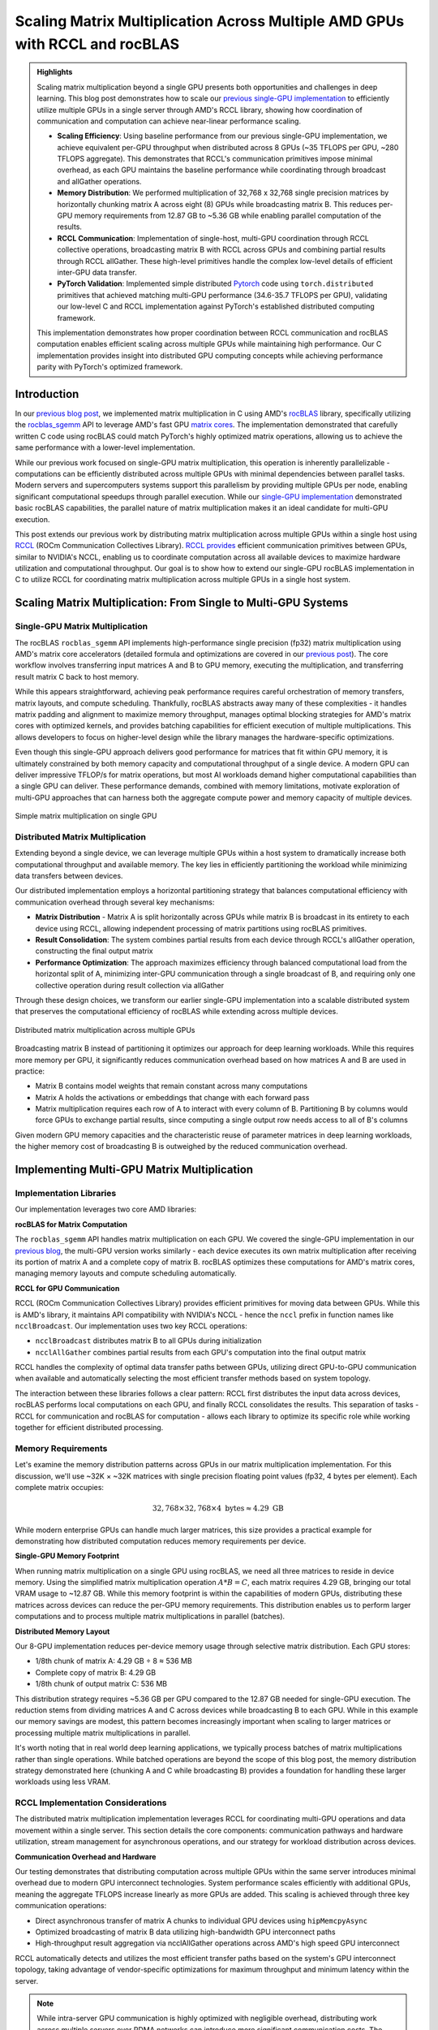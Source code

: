 .. _rccl-matrix-multiplication:

Scaling Matrix Multiplication Across Multiple AMD GPUs with RCCL and rocBLAS
============================================================================

.. admonition:: Highlights

 Scaling matrix multiplication beyond a single GPU presents both opportunities and challenges in deep learning. This blog post demonstrates how to scale our `previous single-GPU implementation <https://blog.pebblesandweeds.com/gpu_matmul_blog.html>`_ to efficiently utilize multiple GPUs in a single server through AMD's RCCL library, showing how coordination of communication and computation can achieve near-linear performance scaling.

 - **Scaling Efficiency**: Using baseline performance from our previous single-GPU implementation, we achieve equivalent per-GPU throughput when distributed across 8 GPUs (~35 TFLOPS per GPU, ~280 TFLOPS aggregate). This demonstrates that RCCL's communication primitives impose minimal overhead, as each GPU maintains the baseline performance while coordinating through broadcast and allGather operations.

 - **Memory Distribution**: We performed multiplication of 32,768 x 32,768 single precision matrices by horizontally chunking matrix A across eight (8) GPUs while broadcasting matrix B. This reduces per-GPU memory requirements from 12.87 GB to ~5.36 GB while enabling parallel computation of the results.

 - **RCCL Communication**: Implementation of single-host, multi-GPU coordination through RCCL collective operations, broadcasting matrix B with RCCL across GPUs and combining partial results through RCCL allGather. These high-level primitives handle the complex low-level details of efficient inter-GPU data transfer.

 - **PyTorch Validation**: Implemented simple distributed `Pytorch <https://github.com/pebblesandweeds/rccl_gpu_matmul/blob/dev/pytorch/pytorch_rccl.py>`_ code using ``torch.distributed`` primitives that achieved matching multi-GPU performance (34.6-35.7 TFLOPS per GPU), validating our low-level C and RCCL implementation against PyTorch's established distributed computing framework.

 This implementation demonstrates how proper coordination between RCCL communication and rocBLAS computation enables efficient scaling across multiple GPUs while maintaining high performance. Our C implementation provides insight into distributed GPU computing concepts while achieving performance parity with PyTorch's optimized framework.

Introduction
------------

In our `previous blog post <https://blog.pebblesandweeds.com/gpu_matmul_blog.html>`_, we implemented matrix multiplication in C using AMD's `rocBLAS <https://rocm.docs.amd.com/projects/rocBLAS/en/latest/>`_ library, specifically utilizing the `rocblas_sgemm <https://rocm.docs.amd.com/projects/rocBLAS/en/latest/reference/level-3.html#rocblas-xgemm-batched-strided-batched>`_ API to leverage AMD's fast GPU `matrix cores <https://www.amd.com/en/technologies/cdna.html>`_. The implementation demonstrated that carefully written C code using rocBLAS could match PyTorch's highly optimized matrix operations, allowing us to achieve the same performance with a lower-level implementation.

While our previous work focused on single-GPU matrix multiplication, this operation is inherently parallelizable - computations can be efficiently distributed across multiple GPUs with minimal dependencies between parallel tasks. Modern servers and supercomputers systems support this parallelism by providing multiple GPUs per node, enabling significant computational speedups through parallel execution. While our `single-GPU implementation <https://github.com/pebblesandweeds/gpu_matmul>`_ demonstrated basic rocBLAS capabilities, the parallel nature of matrix multiplication makes it an ideal candidate for multi-GPU execution.

This post extends our previous work by distributing matrix multiplication across multiple GPUs within a single host using `RCCL <https://github.com/ROCmSoftwarePlatform/rccl>`_ (ROCm Communication Collectives Library). `RCCL provides <https://rocm.docs.amd.com/projects/rccl/en/latest/>`_ efficient communication primitives between GPUs, similar to NVIDIA's NCCL, enabling us to coordinate computation across all available devices to maximize hardware utilization and computational throughput. Our goal is to show how to extend our single-GPU rocBLAS implementation in C to utilize RCCL for coordinating matrix multiplication across multiple GPUs in a single host system.

Scaling Matrix Multiplication: From Single to Multi-GPU Systems
----------------------------------------------------------------

Single-GPU Matrix Multiplication
^^^^^^^^^^^^^^^^^^^^^^^^^^^^^^^^
The rocBLAS ``rocblas_sgemm`` API implements high-performance single precision (fp32) matrix multiplication using AMD's matrix core accelerators (detailed formula and optimizations are covered in our `previous post <https://blog.pebblesandweeds.com/gpu_matmul_blog.html#matrix-multiplication-formulas>`_). The core workflow involves transferring input matrices A and B to GPU memory, executing the multiplication, and transferring result matrix C back to host memory.

While this appears straightforward, achieving peak performance requires careful orchestration of memory transfers, matrix layouts, and compute scheduling. Thankfully, rocBLAS abstracts away many of these complexities - it handles matrix padding and alignment to maximize memory throughput, manages optimal blocking strategies for AMD's matrix cores with optimized kernels, and provides batching capabilities for efficient execution of multiple multiplications. This allows developers to focus on higher-level design while the library manages the hardware-specific optimizations.

Even though this single-GPU approach delivers good performance for matrices that fit within GPU memory, it is ultimately constrained by both memory capacity and computational throughput of a single device. A modern GPU can deliver impressive TFLOP/s for matrix operations, but most AI workloads demand higher computational capabilities than a single GPU can deliver. These performance demands, combined with memory limitations, motivate exploration of multi-GPU approaches that can harness both the aggregate compute power and memory capacity of multiple devices.

.. figure:: _static/single-gpu-flow.png
  :alt: Single GPU Matrix Multiplication Workflow
  :align: center

  Simple matrix multiplication on single GPU

Distributed Matrix Multiplication 
^^^^^^^^^^^^^^^^^^^^^^^^^^^^^^^^^

Extending beyond a single device, we can leverage multiple GPUs within a host system to dramatically increase both computational throughput and available memory. The key lies in efficiently partitioning the workload while minimizing data transfers between devices.

Our distributed implementation employs a horizontal partitioning strategy that balances computational efficiency with communication overhead through several key mechanisms:

* **Matrix Distribution** - Matrix A is split horizontally across GPUs while matrix B is broadcast in its entirety to each device using RCCL, allowing independent processing of matrix partitions using rocBLAS primitives.

* **Result Consolidation**: The system combines partial results from each device through RCCL's allGather operation, constructing the final output matrix

* **Performance Optimization**: The approach maximizes efficiency through balanced computational load from the horizontal split of A, minimizing inter-GPU communication through a single broadcast of B, and requiring only one collective operation during result collection via allGather

Through these design choices, we transform our earlier single-GPU implementation into a scalable distributed system that preserves the computational efficiency of rocBLAS while extending across multiple devices.

.. figure:: _static/matmul_rccl_workflow.png
   :alt: Distributed Matrix Multiplication Workflow
   :align: center

   Distributed matrix multiplication across multiple GPUs

Broadcasting matrix B instead of partitioning it optimizes our approach for deep learning workloads. While this requires more memory per GPU, it significantly reduces communication overhead based on how matrices A and B are used in practice:

* Matrix B contains model weights that remain constant across many computations
* Matrix A holds the activations or embeddings that change with each forward pass
* Matrix multiplication requires each row of A to interact with every column of B. Partitioning B by columns would force GPUs to exchange partial results, since computing a single output row needs access to all of B's columns

Given modern GPU memory capacities and the characteristic reuse of parameter matrices in deep learning workloads, the higher memory cost of broadcasting B is outweighed by the reduced communication overhead.

Implementing Multi-GPU Matrix Multiplication
--------------------------------------------

Implementation Libraries
^^^^^^^^^^^^^^^^^^^^^^^^
Our implementation leverages two core AMD libraries:

**rocBLAS for Matrix Computation**

The ``rocblas_sgemm`` API handles matrix multiplication on each GPU. We covered the single-GPU implementation in our `previous blog <https://blog.pebblesandweeds.com/gpu_matmul_blog.html#rocblas-sgemm-api>`_, the multi-GPU version works similarly - each device executes its own matrix multiplication after receiving its portion of matrix A and a complete copy of matrix B. rocBLAS optimizes these computations for AMD's matrix cores, managing memory layouts and compute scheduling automatically.

**RCCL for GPU Communication**

RCCL (ROCm Communication Collectives Library) provides efficient primitives for moving data between GPUs. While this is AMD's library, it maintains API compatibility with NVIDIA's NCCL - hence the ``nccl`` prefix in function names like ``ncclBroadcast``. Our implementation uses two key RCCL operations:

* ``ncclBroadcast`` distributes matrix B to all GPUs during initialization
* ``ncclAllGather`` combines partial results from each GPU's computation into the final output matrix

RCCL handles the complexity of optimal data transfer paths between GPUs, utilizing direct GPU-to-GPU communication when available and automatically selecting the most efficient transfer methods based on system topology.

The interaction between these libraries follows a clear pattern: RCCL first distributes the input data across devices, rocBLAS performs local computations on each GPU, and finally RCCL consolidates the results. This separation of tasks - RCCL for communication and rocBLAS for computation - allows each library to optimize its specific role while working together for efficient distributed processing.

Memory Requirements
^^^^^^^^^^^^^^^^^^^

Let's examine the memory distribution patterns across GPUs in our matrix multiplication implementation. For this discussion, we'll use ~32K × ~32K matrices with single precision floating point values (fp32, 4 bytes per element). Each complete matrix occupies:

.. math::

   32,768 \times 32,768 \times 4 \text{ bytes} \approx 4.29 \text{ GB}

While modern enterprise GPUs can handle much larger matrices, this size provides a practical example for demonstrating how distributed computation reduces memory requirements per device.

**Single-GPU Memory Footprint**

When running matrix multiplication on a single GPU using rocBLAS, we need all three matrices to reside in device memory. Using the simplified matrix multiplication operation :math:`A * B = C`, each matrix requires 4.29 GB, bringing our total VRAM usage to ~12.87 GB. While this memory footprint is within the capabilities of modern GPUs, distributing these matrices across devices can reduce the per-GPU memory requirements. This distribution enables us to perform larger computations and to process multiple matrix multiplications in parallel (batches).

**Distributed Memory Layout**

Our 8-GPU implementation reduces per-device memory usage through selective matrix distribution. Each GPU stores:

* 1/8th chunk of matrix A: 4.29 GB ÷ 8 ≈ 536 MB
* Complete copy of matrix B: 4.29 GB
* 1/8th chunk of output matrix C: 536 MB

This distribution strategy requires ~5.36 GB per GPU compared to the 12.87 GB needed for single-GPU execution. The reduction stems from dividing matrices A and C across devices while broadcasting B to each GPU. While in this example our memory savings are modest, this pattern becomes increasingly important when scaling to larger matrices or processing multiple matrix multiplications in parallel.

It's worth noting that in real world deep learning applications, we typically process batches of matrix multiplications rather than single operations. While batched operations are beyond the scope of this blog post, the memory distribution strategy demonstrated here (chunking A and C while broadcasting B) provides a foundation for handling these larger workloads using less VRAM.

RCCL Implementation Considerations
^^^^^^^^^^^^^^^^^^^^^^^^^^^^^^^^^^
The distributed matrix multiplication implementation leverages RCCL for coordinating multi-GPU operations and data movement within a single server. This section details the core components: communication pathways and hardware utilization, stream management for asynchronous operations, and our strategy for workload distribution across devices.

**Communication Overhead and Hardware**

Our testing demonstrates that distributing computation across multiple GPUs within the same server introduces minimal overhead due to modern GPU interconnect technologies. System performance scales efficiently with additional GPUs, meaning the aggregate TFLOPS increase linearly as more GPUs are added. This scaling is achieved through three key communication operations:

* Direct asynchronous transfer of matrix A chunks to individual GPU devices using ``hipMemcpyAsync``
* Optimized broadcasting of matrix B data utilizing high-bandwidth GPU interconnect paths
* High-throughput result aggregation via ncclAllGather operations across AMD's high speed GPU interconnect 

RCCL automatically detects and utilizes the most efficient transfer paths based on the system's GPU interconnect topology, taking advantage of vendor-specific optimizations for maximum throughput and minimum latency within the server.

.. note::

     While intra-server GPU communication is highly optimized with negligible overhead, distributing work across multiple servers over RDMA networks can introduce more significant communication costs. The performance characteristics discussed here specifically apply to single-host multi-GPU configurations.

**Stream Management and Execution Flow**

Our implementation creates independent HIP streams per GPU to manage asynchronous operations. The streams coordinate:

* Asynchronous memory transfers between host and device
* RCCL collective operations (broadcasts and allGather)
* rocBLAS matrix multiplication kernels

The code uses RCCL's group start end semantics to batch communication operations, with explicit synchronization through hipStreamSynchronize and hipDeviceSynchronize ensuring completion at critical points.

**Workload Distribution Strategy**

The implementation divides matrix A into equal-sized chunks across available GPUs, with each device processing an equal portion of rows while matrix B is broadcast in full to all devices. Each GPU computes its portion of the final result matrix C, which is then gathered using ``ncclAllGather`` to reconstruct the complete output.

Through this design, we minimize the overhead inherent in distributed computation while maximizing hardware utilization. The approach scales efficiently with additional GPUs while preserving the computational benefits of rocBLAS's optimized matrix operations on each device.

Code Walkthrough
^^^^^^^^^^^^^^^^
Let's walk through the key components of our multi-GPU matrix multiplication implementation, examining how RCCL coordination, memory management, and computation work together to achieve high performance.

The first step involves setting up the RCCL context and allocating memory across our GPU array. Each GPU needs its own chunk of matrix A, a full copy of matrix B, and space for its portion of the result matrix C:

.. code-block:: c

    // Initialize RCCL context
    RCCLContext* rccl_ctx = rccl_init(num_gpus);
    for (int i = 0; i < num_gpus; i++) {
        CHECK_HIP(hipSetDevice(i));
        CHECK_HIP(hipMalloc(&d_A_chunks[i], chunk_bytes));
        CHECK_HIP(hipMalloc(&d_B[i], full_size));
        CHECK_HIP(hipMalloc(&d_C_chunks[i], chunk_bytes));
        CHECK_HIP(hipMalloc(&d_C_final[i], full_size));
        // Copy data to devices
        CHECK_HIP(hipMemcpyAsync(d_A_chunks[i],
                               h_A + (i * chunk_size * N),
                               chunk_bytes,
                               hipMemcpyHostToDevice,
                               rccl_ctx->streams[i]));
    }

The ``CHECK_HIP`` macro below wraps all HIP API calls to provide error handling. The macro checks the returned `hipError_t` status code and terminates execution with an error message if the operation fails:

.. code-block:: c

    #define CHECK_HIP(stmt) do {
        hipError_t err = stmt;
        if (err != hipSuccess) {
            printf("HIP error: %s\n", hipGetErrorString(err));
            exit(1);
        }
    } while(0)

Next, we use RCCL to broadcast matrix B to all GPUs before performing our computation. The ``ncclGroupStart`` and ``ncclGroupEnd`` functions create a collective communication group that allows multiple NCCL operations to be executed together for improved performance, while the ``ncclBroadcast`` function copies data from a source GPU (specified by rank 0) to all other GPUs in the communicator, ensuring each device has an identical copy of matrix B:

.. code-block:: c

   void rccl_broadcast_matrix(RCCLContext* ctx, float** send_data, size_t elements) {
       CHECK_NCCL(ncclGroupStart());
       for (int i = 0; i < ctx->num_gpus; i++) {
           CHECK_HIP(hipSetDevice(i));
           CHECK_NCCL(ncclBroadcast(send_data[i], send_data[i], elements,
                                   ncclFloat, 0, ctx->comms[i], ctx->streams[i]));
       }
       CHECK_NCCL(ncclGroupEnd());
   }

Once the broadcast is complete, each GPU performs matrix multiplication on its assigned chunk of matrix A with its full copy of matrix B. Our input data is in row-major order (C/C++ default) and rocBLAS expects column-major input and output, but because we're working with square matrices we can handle this ordering difference efficiently. We pass matrix B as the first argument to rocBLAS's ``rocblas_sgemm()`` API, followed by the chunk of matrix A, which yields correct results without requiring explicit transposition operations:

.. code-block:: c

    void perform_matrix_multiplication(
            rocblas_handle* handles,
            float** d_A_chunks,
            float** d_B,
            float** d_C_chunks,
            int N,
            int chunk_size,
            int num_gpus,
            hipStream_t* streams,
            int NUM_RUNS) {
        const float alpha = 1.0f;
        const float beta = 0.0f;
        for (int i = 0; i < num_gpus; i++) {
            CHECK_HIP(hipSetDevice(i));
            CHECK_ROCBLAS(rocblas_sgemm(handles[i],
                    rocblas_operation_none,
                    rocblas_operation_none,
                    N, chunk_size, N,
                    &alpha,
                    d_B[i], N,
                    d_A_chunks[i], N,
                    &beta,
                    d_C_chunks[i], N));
        }
    }

After the multiplication, we collect the computed chunks using ``ncclAllGather`` - each GPU contributes its portion ``chunks[i]`` and every GPU receives a complete copy in ``result[i]``. While each GPU ends up with an identical copy of the full result, we only copy GPU[0] version back to host memory:

.. code-block:: c

   void rccl_gather_matrix_chunks(RCCLContext* ctx, float** chunks, float** result,
                                size_t chunk_elements) {
       CHECK_NCCL(ncclGroupStart());
       for (int i = 0; i < ctx->num_gpus; i++) {
           CHECK_HIP(hipSetDevice(i));
           CHECK_NCCL(ncclAllGather(chunks[i], result[i], chunk_elements,
                                   ncclFloat, ctx->comms[i], ctx->streams[i]));
       }
       CHECK_NCCL(ncclGroupEnd());
   }

   // In main(), we only copy GPU 0's result back to host
   printf("Copying results back to host\n");
   CHECK_HIP(hipSetDevice(0));
   CHECK_HIP(hipMemcpy(h_C, d_C_final[0], full_size, hipMemcpyDeviceToHost));

To track performance across all GPUs, we use HIP events to measure computation time and calculate achieved TFLOPS for each device. Each GPU handles a portion of the matrix multiplication - since the input is evenly divided, each GPU does an equal share of the total floating point operations. The code records the start and stop times using HIP events, calculates how long each GPU took in milliseconds, and converts this timing into TFLOPS (trillions of floating point operations per second) to show each GPU's computational speed:

.. code-block:: c

   hipEvent_t starts[num_gpus], stops[num_gpus];
   for (int i = 0; i < num_gpus; i++) {
       CHECK_HIP(hipEventCreate(&starts[i]));
       CHECK_HIP(hipEventRecord(starts[i], streams[i]));
       // Perform computation
       CHECK_HIP(hipEventRecord(stops[i], streams[i]));
       float compute_time;
       CHECK_HIP(hipEventElapsedTime(&compute_time, starts[i], stops[i]));
       double tflops = (chunk_flops / (compute_time / 1000.0)) / 1e12;
       printf("GPU %d: Time: %.2f ms, Performance: %.2f TFLOPS\n",
              i, compute_time, tflops);
   }

This implementation shows how we can scale matrix multiplication across multiple GPUs by combining RCCL's inter-GPU communication with rocBLAS's optimized computation. By dividing work evenly, coordinating data movement with ``ncclBroadcast`` and ``ncclAllGather`` operations, and letting each GPU process its chunk independently, we maintain the high performance of rocBLAS while distributing the computational load across the available hardware.

Performance Analysis
--------------------

We evaluated our distributed matrix multiplication implementation by first establishing a baseline using our previous `single-GPU implementation <https://github.com/pebblesandweeds/gpu_matmul>`_, then comparing it against our new multi-GPU RCCL code running on the same hardware. This approach allowed us to directly measure any overhead introduced by RCCL communication when scaling from single to multi-GPU execution.

Benchmark Configuration
^^^^^^^^^^^^^^^^^^^^^^^
Our test environment consisted of:

* **Hardware & Software**
   * AMD Instinct MI250X GPUs (1-8 GPUs)
   * ROCm 6.0.2
   * Ubuntu 22.04
* **Test Parameters**
   * Matrix Dimensions: 32,768 x 32,768, single precision (fp32)
   * 25 consecutive multiplication runs per configuration, warmup run excluded
* **Implementations Tested**
   * Single GPU: Single-GPU `rocBLAS C implementation <https://github.com/pebblesandweeds/gpu_matmul>`_ 
   * Multi-GPU: Mult-GPU `RCCL-based C implementation <https://github.com/pebblesandweeds/rccl_gpu_matmul>`_
   * PyTorch: `Distributed implementation <https://github.com/pebblesandweeds/rccl_gpu_matmul/blob/dev/pytorch/pytorch_rccl.py>`_ for validation

Multi-GPU Scaling Analysis
^^^^^^^^^^^^^^^^^^^^^^^^^^
Our single-GPU baseline implementation achieved 34.58-35.87 TFLOPS for matrix multiplication, establishing our performance target for per-GPU throughput in the distributed system. When scaling to 8 GPUs using our new RCCL implementation, we observed similar per-GPU performance, resulting in aggregate system throughput of approximately 280 TFLOPS. The consistent per-GPU performance between single and multi-GPU execution demonstrates that RCCL's broadcast and allGather operations impose minimal overhead with our horizontal partitioning strategy.

* **Single GPU Baseline**: 34.58-35.87 TFLOPS (using previous `gpu_matmul implementation <https://github.com/pebblesandweeds/gpu_matmul/tree/main/c/src>`_)
* **Multi-GPU Range**: 34.7-35.7 TFLOPS per GPU (using new `RCCL implementation <https://github.com/pebblesandweeds/rccl_gpu_matmul/tree/main/c/src>`_)
* **Aggregate Performance**: ~280 TFLOPS across 8 GPUs
* **Scaling Efficiency**: > 98% per-GPU performance maintained when scaling to 8 GPUs

PyTorch Implementation Comparison
^^^^^^^^^^^^^^^^^^^^^^^^^^^^^^^^^
To validate our C implementation, we developed an equivalent distributed PyTorch version that performs the same matrix broadcast and multiplication operations using torch.distributed primitives. The PyTorch implementation achieved similar performance characteristics after warm-up, matching our C code's performance envelope. This verification demonstrates that our low-level RCCL and rocBLAS implementation achieves comparable efficiency to PyTorch's optimized framework while providing direct control over the distributed computation pattern.

* **Per-GPU Range**: 34.6-35.7 TFLOPS
* **Aggregate Performance**: ~280 TFLOPS
* **Implementation**: Uses `torch.distributed <https://pytorch.org/docs/stable/distributed.html>`_ for `matrix broadcast and distributed computation <https://github.com/pebblesandweeds/rccl_gpu_matmul/blob/main/pytorch/pytorch_rccl.py>`_

Conclusion
----------

Our exploration of multi-GPU matrix multiplication using AMD's RCCL and rocBLAS libraries demonstrates how to efficiently scale matrix operations across multiple devices while maintaining high per-GPU performance. Starting with our previous single-GPU implementation that achieved ~35 TFLOPS, we showed that distributing 32,768 x 32,768 matrices across 8 GPUs could deliver ~280 TFLOPS of aggregate performance while maintaining equivalent per-GPU throughput. This near-linear scaling emphasizes the efficiency of our RCCL-based coordination approach for large-scale computations.

Both the PyTorch and C implementations produced nearly identical performance results, with both reaching approximately 280 TFLOPS. This confirms that while high-level frameworks like PyTorch simplify distributed programming, low-level programming with RCCL and rocBLAS offers comparable efficiency while providing deeper insight into GPU communication patterns and distributed memory management. Most importantly, our horizontal partitioning strategy proved effective, reducing per-GPU memory requirements from 12.87 GB to ~5.36 GB while maintaining the baseline computational throughput of our original single-GPU implementation - demonstrating the practical benefits of distributed GPU computing for handling large-scale matrix operations in deep learning workloads.

Thanks for reading! For more details, check out our `GitHub repository <https://github.com/pebblesandweeds/rccl_gpu_matmul>`_.

